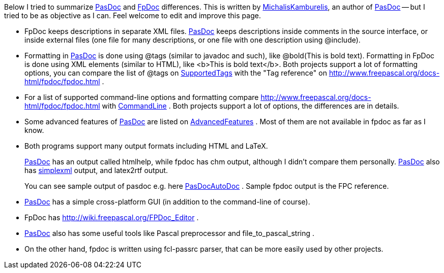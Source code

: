 Below I tried to summarize https://pasdoc.github.io/[PasDoc] and http://www.freepascal.org/docs-html/fpdoc/fpdoc.html[FpDoc] differences. This
is written by link:MichalisKamburelis[MichalisKamburelis], an author
of link:index[PasDoc] -- but I tried to be as objective as I can.
Feel welcome to edit and improve this page.

* FpDoc keeps descriptions in separate XML files. link:index[PasDoc]
keeps descriptions inside comments in the source interface, or inside
external files (one file for many descriptions, or one file with one
description using @include).
* Formatting in link:index[PasDoc] is
done using @tags (similar to javadoc and such), like
@bold(This is bold text). Formatting in FpDoc is done using XML elements
(similar to HTML), like <b>This is bold text</b>. Both projects support
a lot of formatting options, you can compare the list of @tags on
link:SupportedTags[SupportedTags] with the "Tag reference" on
http://www.freepascal.org/docs-html/fpdoc/fpdoc.html .
* For a list of
supported command-line options and formatting compare
http://www.freepascal.org/docs-html/fpdoc/fpdoc.html with
link:CommandLine[CommandLine] . Both projects support a lot
of options, the differences are in details.
* Some advanced features of
link:index[PasDoc] are listed on
link:AdvancedFeatures[AdvancedFeatures] . Most of them are not available
in fpdoc as far as I know.
* Both programs support many output formats
including HTML and LaTeX.
+
link:index[PasDoc] has an output called htmlhelp, while fpdoc has chm output, although I didn't compare them personally. link:index[PasDoc] also has link:SimpleXmlOutput[simplexml] output, and latex2rtf output.
+
You can see sample output of pasdoc e.g. here link:PasDocAutoDoc[PasDocAutoDoc] . Sample fpdoc output is the FPC reference.
* link:index[PasDoc] has a simple cross-platform
GUI (in addition to the command-line of course).
* FpDoc has
http://wiki.freepascal.org/FPDoc_Editor .
* link:index[PasDoc] also
has some useful tools like Pascal preprocessor and file_to_pascal_string
.
* On the other hand, fpdoc is written using fcl-passrc parser, that
can be more easily used by other projects.
